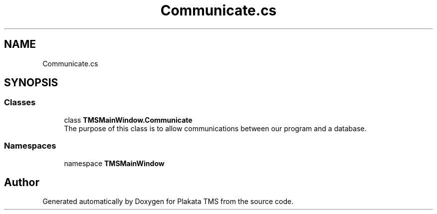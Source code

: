 .TH "Communicate.cs" 3 "Fri Nov 26 2021" "Version 0.0.1" "Plakata TMS" \" -*- nroff -*-
.ad l
.nh
.SH NAME
Communicate.cs
.SH SYNOPSIS
.br
.PP
.SS "Classes"

.in +1c
.ti -1c
.RI "class \fBTMSMainWindow\&.Communicate\fP"
.br
.RI "The purpose of this class is to allow communications between our program and a database\&. "
.in -1c
.SS "Namespaces"

.in +1c
.ti -1c
.RI "namespace \fBTMSMainWindow\fP"
.br
.in -1c
.SH "Author"
.PP 
Generated automatically by Doxygen for Plakata TMS from the source code\&.
